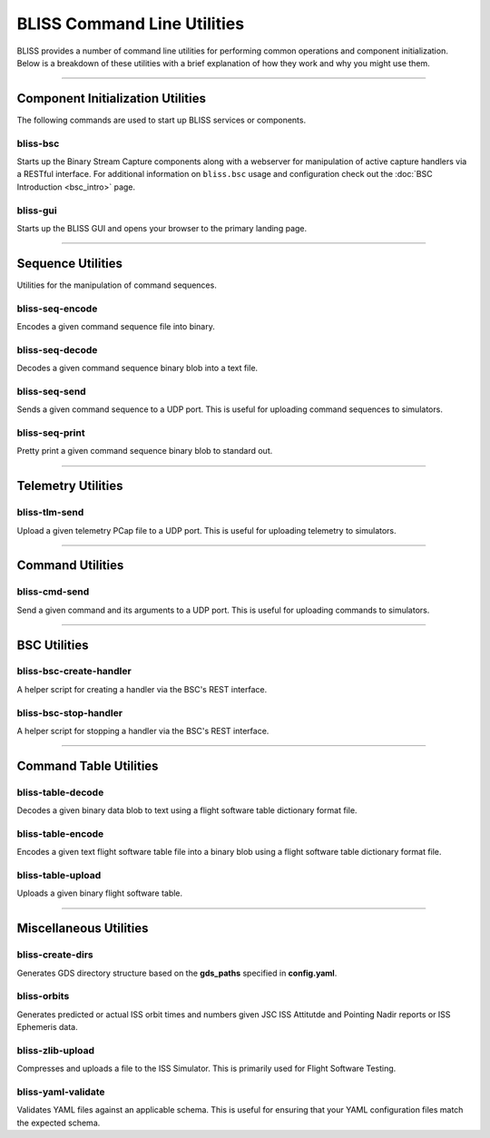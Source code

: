 BLISS Command Line Utilities
============================

BLISS provides a number of command line utilities for performing common operations and component initialization. Below is a breakdown of these utilities with a brief explanation of how they work and why you might use them.

----

Component Initialization Utilities
----------------------------------

The following commands are used to start up BLISS services or components.

bliss-bsc
^^^^^^^^^

Starts up the Binary Stream Capture components along with a webserver for manipulation of active capture handlers via a RESTful interface. For additional information on ``bliss.bsc`` usage and configuration check out the :doc:`BSC Introduction <bsc_intro>` page.

bliss-gui
^^^^^^^^^

Starts up the BLISS GUI and opens your browser to the primary landing page.

----

Sequence Utilities
------------------

Utilities for the manipulation of command sequences.

bliss-seq-encode
^^^^^^^^^^^^^^^^

Encodes a given command sequence file into binary.

bliss-seq-decode
^^^^^^^^^^^^^^^^

Decodes a given command sequence binary blob into a text file.

bliss-seq-send
^^^^^^^^^^^^^^

Sends a given command sequence to a UDP port. This is useful for uploading command sequences to simulators.

bliss-seq-print
^^^^^^^^^^^^^^^

Pretty print a given command sequence binary blob to standard out.

----

Telemetry Utilities
-------------------

bliss-tlm-send
^^^^^^^^^^^^^^

Upload a given telemetry PCap file to a UDP port. This is useful for uploading telemetry to simulators.

----

Command Utilities
-----------------

bliss-cmd-send
^^^^^^^^^^^^^^

Send a given command and its arguments to a UDP port. This is useful for uploading commands to simulators.

----

BSC Utilities
-------------

bliss-bsc-create-handler
^^^^^^^^^^^^^^^^^^^^^^^^

A helper script for creating a handler via the BSC's REST interface.

bliss-bsc-stop-handler
^^^^^^^^^^^^^^^^^^^^^^

A helper script for stopping a handler via the BSC's REST interface.

----

Command Table Utilities
-----------------------

bliss-table-decode
^^^^^^^^^^^^^^^^^^

Decodes a given binary data blob to text using a flight software table dictionary format file.

bliss-table-encode
^^^^^^^^^^^^^^^^^^

Encodes a given text flight software table file into a binary blob using a flight software table dictionary format file.

bliss-table-upload
^^^^^^^^^^^^^^^^^^

Uploads a given binary flight software table.

----

Miscellaneous Utilities
-----------------------

bliss-create-dirs
^^^^^^^^^^^^^^^^^

Generates GDS directory structure based on the **gds_paths** specified in **config.yaml**.


bliss-orbits
^^^^^^^^^^^^

Generates predicted or actual ISS orbit times and numbers given JSC ISS Attitutde and Pointing Nadir reports or ISS Ephemeris data.

bliss-zlib-upload
^^^^^^^^^^^^^^^^^

Compresses and uploads a file to the ISS Simulator. This is primarily used for Flight Software Testing.

bliss-yaml-validate
^^^^^^^^^^^^^^^^^^^

Validates YAML files against an applicable schema. This is useful for ensuring that your YAML configuration files match the expected schema.
